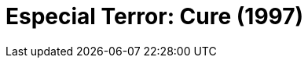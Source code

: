 =  Especial Terror: Cure (1997)
:page-date: 2022-10-14
:page-categories: [sessao_cinime, filme_cinime]
:page-header: { image: sessao_141022.png }
:page-sinopse: [ "Na sessão 14/10, o CinIME exibirá Cure, um filme de terror psicológico japonês, escrito e realizado por Kiyoshi Kurosawa. A história segue um detetive que investiga uma série de assassinatos horripilantes cuja ligação é apenas um X gravado no pescoço de cada vítima e o assassino encontrado perto da vítima de cada caso sem se lembrar de nada do crime.", "O filme, além de ter uma ambientação incrível que ao passar do filme te deixa cada vez mais tenso conforme o enredo avança, também explora e reflete sobre aspectos socio-culturais da sociedade japonesa." ]
:page-informacoes: { sala: B09, horario: 16h00, dia: 14/10, dia_semana: sexta-feira }